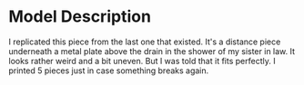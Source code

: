 * Model Description

I replicated this piece from the last one that existed. It's a distance piece underneath a metal plate above the drain in the shower of my sister in law. It looks rather weird and a bit uneven. But I was told that it fits perfectly. I printed 5 pieces just in case something breaks again.
